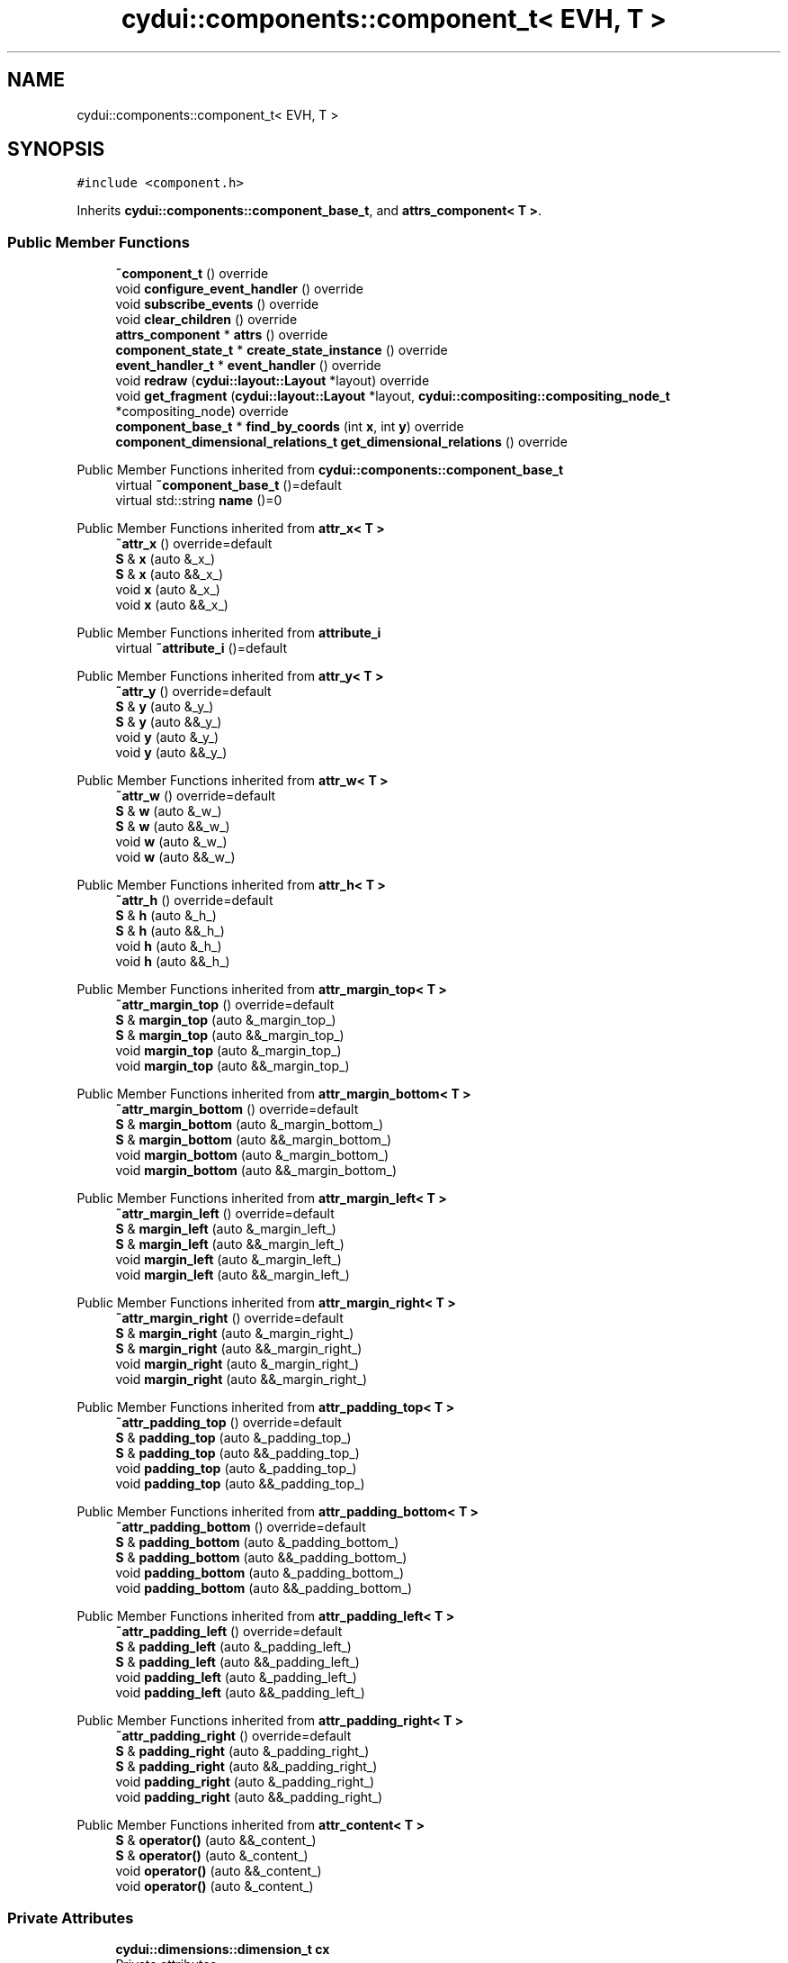 .TH "cydui::components::component_t< EVH, T >" 3 "CYD-UI" \" -*- nroff -*-
.ad l
.nh
.SH NAME
cydui::components::component_t< EVH, T >
.SH SYNOPSIS
.br
.PP
.PP
\fC#include <component\&.h>\fP
.PP
Inherits \fBcydui::components::component_base_t\fP, and \fBattrs_component< T >\fP\&.
.SS "Public Member Functions"

.in +1c
.ti -1c
.RI "\fB~component_t\fP () override"
.br
.ti -1c
.RI "void \fBconfigure_event_handler\fP () override"
.br
.ti -1c
.RI "void \fBsubscribe_events\fP () override"
.br
.ti -1c
.RI "void \fBclear_children\fP () override"
.br
.ti -1c
.RI "\fBattrs_component\fP * \fBattrs\fP () override"
.br
.ti -1c
.RI "\fBcomponent_state_t\fP * \fBcreate_state_instance\fP () override"
.br
.ti -1c
.RI "\fBevent_handler_t\fP * \fBevent_handler\fP () override"
.br
.ti -1c
.RI "void \fBredraw\fP (\fBcydui::layout::Layout\fP *layout) override"
.br
.ti -1c
.RI "void \fBget_fragment\fP (\fBcydui::layout::Layout\fP *layout, \fBcydui::compositing::compositing_node_t\fP *compositing_node) override"
.br
.ti -1c
.RI "\fBcomponent_base_t\fP * \fBfind_by_coords\fP (int \fBx\fP, int \fBy\fP) override"
.br
.ti -1c
.RI "\fBcomponent_dimensional_relations_t\fP \fBget_dimensional_relations\fP () override"
.br
.in -1c

Public Member Functions inherited from \fBcydui::components::component_base_t\fP
.in +1c
.ti -1c
.RI "virtual \fB~component_base_t\fP ()=default"
.br
.ti -1c
.RI "virtual std::string \fBname\fP ()=0"
.br
.in -1c

Public Member Functions inherited from \fBattr_x< T >\fP
.in +1c
.ti -1c
.RI "\fB~attr_x\fP () override=default"
.br
.ti -1c
.RI "\fBS\fP & \fBx\fP (auto &_x_)"
.br
.ti -1c
.RI "\fBS\fP & \fBx\fP (auto &&_x_)"
.br
.ti -1c
.RI "void \fBx\fP (auto &_x_)"
.br
.ti -1c
.RI "void \fBx\fP (auto &&_x_)"
.br
.in -1c

Public Member Functions inherited from \fBattribute_i\fP
.in +1c
.ti -1c
.RI "virtual \fB~attribute_i\fP ()=default"
.br
.in -1c

Public Member Functions inherited from \fBattr_y< T >\fP
.in +1c
.ti -1c
.RI "\fB~attr_y\fP () override=default"
.br
.ti -1c
.RI "\fBS\fP & \fBy\fP (auto &_y_)"
.br
.ti -1c
.RI "\fBS\fP & \fBy\fP (auto &&_y_)"
.br
.ti -1c
.RI "void \fBy\fP (auto &_y_)"
.br
.ti -1c
.RI "void \fBy\fP (auto &&_y_)"
.br
.in -1c

Public Member Functions inherited from \fBattr_w< T >\fP
.in +1c
.ti -1c
.RI "\fB~attr_w\fP () override=default"
.br
.ti -1c
.RI "\fBS\fP & \fBw\fP (auto &_w_)"
.br
.ti -1c
.RI "\fBS\fP & \fBw\fP (auto &&_w_)"
.br
.ti -1c
.RI "void \fBw\fP (auto &_w_)"
.br
.ti -1c
.RI "void \fBw\fP (auto &&_w_)"
.br
.in -1c

Public Member Functions inherited from \fBattr_h< T >\fP
.in +1c
.ti -1c
.RI "\fB~attr_h\fP () override=default"
.br
.ti -1c
.RI "\fBS\fP & \fBh\fP (auto &_h_)"
.br
.ti -1c
.RI "\fBS\fP & \fBh\fP (auto &&_h_)"
.br
.ti -1c
.RI "void \fBh\fP (auto &_h_)"
.br
.ti -1c
.RI "void \fBh\fP (auto &&_h_)"
.br
.in -1c

Public Member Functions inherited from \fBattr_margin_top< T >\fP
.in +1c
.ti -1c
.RI "\fB~attr_margin_top\fP () override=default"
.br
.ti -1c
.RI "\fBS\fP & \fBmargin_top\fP (auto &_margin_top_)"
.br
.ti -1c
.RI "\fBS\fP & \fBmargin_top\fP (auto &&_margin_top_)"
.br
.ti -1c
.RI "void \fBmargin_top\fP (auto &_margin_top_)"
.br
.ti -1c
.RI "void \fBmargin_top\fP (auto &&_margin_top_)"
.br
.in -1c

Public Member Functions inherited from \fBattr_margin_bottom< T >\fP
.in +1c
.ti -1c
.RI "\fB~attr_margin_bottom\fP () override=default"
.br
.ti -1c
.RI "\fBS\fP & \fBmargin_bottom\fP (auto &_margin_bottom_)"
.br
.ti -1c
.RI "\fBS\fP & \fBmargin_bottom\fP (auto &&_margin_bottom_)"
.br
.ti -1c
.RI "void \fBmargin_bottom\fP (auto &_margin_bottom_)"
.br
.ti -1c
.RI "void \fBmargin_bottom\fP (auto &&_margin_bottom_)"
.br
.in -1c

Public Member Functions inherited from \fBattr_margin_left< T >\fP
.in +1c
.ti -1c
.RI "\fB~attr_margin_left\fP () override=default"
.br
.ti -1c
.RI "\fBS\fP & \fBmargin_left\fP (auto &_margin_left_)"
.br
.ti -1c
.RI "\fBS\fP & \fBmargin_left\fP (auto &&_margin_left_)"
.br
.ti -1c
.RI "void \fBmargin_left\fP (auto &_margin_left_)"
.br
.ti -1c
.RI "void \fBmargin_left\fP (auto &&_margin_left_)"
.br
.in -1c

Public Member Functions inherited from \fBattr_margin_right< T >\fP
.in +1c
.ti -1c
.RI "\fB~attr_margin_right\fP () override=default"
.br
.ti -1c
.RI "\fBS\fP & \fBmargin_right\fP (auto &_margin_right_)"
.br
.ti -1c
.RI "\fBS\fP & \fBmargin_right\fP (auto &&_margin_right_)"
.br
.ti -1c
.RI "void \fBmargin_right\fP (auto &_margin_right_)"
.br
.ti -1c
.RI "void \fBmargin_right\fP (auto &&_margin_right_)"
.br
.in -1c

Public Member Functions inherited from \fBattr_padding_top< T >\fP
.in +1c
.ti -1c
.RI "\fB~attr_padding_top\fP () override=default"
.br
.ti -1c
.RI "\fBS\fP & \fBpadding_top\fP (auto &_padding_top_)"
.br
.ti -1c
.RI "\fBS\fP & \fBpadding_top\fP (auto &&_padding_top_)"
.br
.ti -1c
.RI "void \fBpadding_top\fP (auto &_padding_top_)"
.br
.ti -1c
.RI "void \fBpadding_top\fP (auto &&_padding_top_)"
.br
.in -1c

Public Member Functions inherited from \fBattr_padding_bottom< T >\fP
.in +1c
.ti -1c
.RI "\fB~attr_padding_bottom\fP () override=default"
.br
.ti -1c
.RI "\fBS\fP & \fBpadding_bottom\fP (auto &_padding_bottom_)"
.br
.ti -1c
.RI "\fBS\fP & \fBpadding_bottom\fP (auto &&_padding_bottom_)"
.br
.ti -1c
.RI "void \fBpadding_bottom\fP (auto &_padding_bottom_)"
.br
.ti -1c
.RI "void \fBpadding_bottom\fP (auto &&_padding_bottom_)"
.br
.in -1c

Public Member Functions inherited from \fBattr_padding_left< T >\fP
.in +1c
.ti -1c
.RI "\fB~attr_padding_left\fP () override=default"
.br
.ti -1c
.RI "\fBS\fP & \fBpadding_left\fP (auto &_padding_left_)"
.br
.ti -1c
.RI "\fBS\fP & \fBpadding_left\fP (auto &&_padding_left_)"
.br
.ti -1c
.RI "void \fBpadding_left\fP (auto &_padding_left_)"
.br
.ti -1c
.RI "void \fBpadding_left\fP (auto &&_padding_left_)"
.br
.in -1c

Public Member Functions inherited from \fBattr_padding_right< T >\fP
.in +1c
.ti -1c
.RI "\fB~attr_padding_right\fP () override=default"
.br
.ti -1c
.RI "\fBS\fP & \fBpadding_right\fP (auto &_padding_right_)"
.br
.ti -1c
.RI "\fBS\fP & \fBpadding_right\fP (auto &&_padding_right_)"
.br
.ti -1c
.RI "void \fBpadding_right\fP (auto &_padding_right_)"
.br
.ti -1c
.RI "void \fBpadding_right\fP (auto &&_padding_right_)"
.br
.in -1c

Public Member Functions inherited from \fBattr_content< T >\fP
.in +1c
.ti -1c
.RI "\fBS\fP & \fBoperator()\fP (auto &&_content_)"
.br
.ti -1c
.RI "\fBS\fP & \fBoperator()\fP (auto &_content_)"
.br
.ti -1c
.RI "void \fBoperator()\fP (auto &&_content_)"
.br
.ti -1c
.RI "void \fBoperator()\fP (auto &_content_)"
.br
.in -1c
.SS "Private Attributes"

.in +1c
.ti -1c
.RI "\fBcydui::dimensions::dimension_t\fP \fBcx\fP"
.br
.RI "Private attributes\&. "
.ti -1c
.RI "\fBcydui::dimensions::dimension_t\fP \fBcy\fP"
.br
.ti -1c
.RI "\fBcydui::dimensions::dimension_t\fP \fBcw\fP"
.br
.ti -1c
.RI "\fBcydui::dimensions::dimension_t\fP \fBch\fP"
.br
.ti -1c
.RI "\fBlazy_alloc\fP< EVH > \fBevent_handler_\fP {}"
.br
.in -1c
.SS "Additional Inherited Members"


Public Attributes inherited from \fBcydui::components::component_base_t\fP
.in +1c
.ti -1c
.RI "std::optional< \fBcomponent_state_t\fP * > \fBstate\fP = std::nullopt"
.br
.ti -1c
.RI "std::optional< \fBcomponent_base_t\fP * > \fBparent\fP = std::nullopt"
.br
.ti -1c
.RI "std::vector< \fBcomponent_base_t\fP * > \fBchildren\fP {}"
.br
.ti -1c
.RI "std::vector< \fBcydui::events::listener_t\fP * > \fBsubscribed_listeners\fP {}"
.br
.in -1c

Public Attributes inherited from \fBattr_x< T >\fP
.in +1c
.ti -1c
.RI "\fBcydui::dimensions::dimension_t\fP \fB_x\fP"
.br
.in -1c

Public Attributes inherited from \fBattr_y< T >\fP
.in +1c
.ti -1c
.RI "\fBcydui::dimensions::dimension_t\fP \fB_y\fP"
.br
.in -1c

Public Attributes inherited from \fBattr_w< T >\fP
.in +1c
.ti -1c
.RI "\fBcydui::dimensions::dimension_t\fP \fB_w\fP"
.br
.ti -1c
.RI "bool \fB_w_has_changed\fP"
.br
.in -1c

Public Attributes inherited from \fBattr_h< T >\fP
.in +1c
.ti -1c
.RI "\fBcydui::dimensions::dimension_t\fP \fB_h\fP"
.br
.ti -1c
.RI "bool \fB_h_has_changed\fP"
.br
.in -1c

Public Attributes inherited from \fBattr_margin_top< T >\fP
.in +1c
.ti -1c
.RI "\fBcydui::dimensions::dimension_t\fP \fB_margin_top\fP"
.br
.in -1c

Public Attributes inherited from \fBattr_margin_bottom< T >\fP
.in +1c
.ti -1c
.RI "\fBcydui::dimensions::dimension_t\fP \fB_margin_bottom\fP"
.br
.in -1c

Public Attributes inherited from \fBattr_margin_left< T >\fP
.in +1c
.ti -1c
.RI "\fBcydui::dimensions::dimension_t\fP \fB_margin_left\fP"
.br
.in -1c

Public Attributes inherited from \fBattr_margin_right< T >\fP
.in +1c
.ti -1c
.RI "\fBcydui::dimensions::dimension_t\fP \fB_margin_right\fP"
.br
.in -1c

Public Attributes inherited from \fBattr_padding_top< T >\fP
.in +1c
.ti -1c
.RI "\fBcydui::dimensions::dimension_t\fP \fB_padding_top\fP"
.br
.in -1c

Public Attributes inherited from \fBattr_padding_bottom< T >\fP
.in +1c
.ti -1c
.RI "\fBcydui::dimensions::dimension_t\fP \fB_padding_bottom\fP"
.br
.in -1c

Public Attributes inherited from \fBattr_padding_left< T >\fP
.in +1c
.ti -1c
.RI "\fBcydui::dimensions::dimension_t\fP \fB_padding_left\fP"
.br
.in -1c

Public Attributes inherited from \fBattr_padding_right< T >\fP
.in +1c
.ti -1c
.RI "\fBcydui::dimensions::dimension_t\fP \fB_padding_right\fP"
.br
.in -1c

Public Attributes inherited from \fBattr_content< T >\fP
.in +1c
.ti -1c
.RI "std::function< \fBcontent\fP()> \fB_content\fP"
.br
.in -1c

Protected Member Functions inherited from \fBcydui::components::component_base_t\fP
.in +1c
.ti -1c
.RI "void \fBadd_event_listeners\fP (const std::unordered_map< std::string, event_handler_t::listener_data_t > &listeners)"
.br
.ti -1c
.RI "void \fBclear_subscribed_listeners\fP ()"
.br
.in -1c
.SH "Detailed Description"
.PP 

.SS "template<ComponentEventHandlerConcept EVH, typename \fBT\fP>
.br
struct cydui::components::component_t< EVH, T >"
.PP
Definition at line \fB124\fP of file \fBcomponent\&.h\fP\&.
.SH "Constructor & Destructor Documentation"
.PP 
.SS "template<ComponentEventHandlerConcept EVH, typename \fBT\fP > \fBcydui::components::component_t\fP< EVH, \fBT\fP >::~\fBcomponent_t\fP ()\fC [inline]\fP, \fC [override]\fP"

.PP
Definition at line \fB136\fP of file \fBcomponent\&.h\fP\&..PP
.nf
136                               {
137         for (auto &child: children) {
138           delete child;
139         }
140         children\&.clear();
141         clear_subscribed_listeners();
142         if (state\&.has_value()) {
143           state\&.value()\->component_instance = std::nullopt;
144         }
145       };
.fi

.SH "Member Function Documentation"
.PP 
.SS "template<ComponentEventHandlerConcept EVH, typename \fBT\fP > \fBattrs_component\fP * \fBcydui::components::component_t\fP< EVH, \fBT\fP >::attrs ()\fC [inline]\fP, \fC [override]\fP, \fC [virtual]\fP"

.PP
Implements \fBcydui::components::component_base_t\fP\&.
.PP
Definition at line \fB171\fP of file \fBcomponent\&.h\fP\&..PP
.nf
171                                           {
172         // Yes, the order of casting matters here because a conversion from `this` to
173         // `(attrs_component<>*)` does not work since that type is not a base of this
174         // class\&. So we need to cast to the base class first and then to its `void`
175         // specialization\&.
176         return (attrs_component<>*) (attrs_component<T>*) this;
177       }
.fi

.SS "template<ComponentEventHandlerConcept EVH, typename \fBT\fP > void \fBcydui::components::component_t\fP< EVH, \fBT\fP >::clear_children ()\fC [inline]\fP, \fC [override]\fP, \fC [virtual]\fP"

.PP
Implements \fBcydui::components::component_base_t\fP\&.
.PP
Definition at line \fB165\fP of file \fBcomponent\&.h\fP\&..PP
.nf
165                                      {
166         for (auto &child: children) {
167           delete child;
168         }
169         children\&.clear();
170       }
.fi

.SS "template<ComponentEventHandlerConcept EVH, typename \fBT\fP > void \fBcydui::components::component_t\fP< EVH, \fBT\fP >::configure_event_handler ()\fC [inline]\fP, \fC [override]\fP, \fC [virtual]\fP"

.PP
Implements \fBcydui::components::component_base_t\fP\&.
.PP
Definition at line \fB147\fP of file \fBcomponent\&.h\fP\&..PP
.nf
147                                               {
148         EVH* evh = event_handler_\&.operator\->();
149         if (parent\&.has_value()) {
150           evh\->parent = parent\&.value()\->event_handler();
151         } else {
152           evh\->parent = nullptr;
153         }
154         evh\->state = (typename T::state_t*) state\&.value();
155         evh\->props = &(((T*) this)\->props);
156         evh\->attrs = (attrs_component<T>*) this;
157         evh\->get_dim = [this] {return get_dimensional_relations();};
158         evh\->$children = [this] {return children;};
159       }
.fi

.SS "template<ComponentEventHandlerConcept EVH, typename \fBT\fP > \fBcomponent_state_t\fP * \fBcydui::components::component_t\fP< EVH, \fBT\fP >::create_state_instance ()\fC [inline]\fP, \fC [override]\fP, \fC [virtual]\fP"

.PP
Implements \fBcydui::components::component_base_t\fP\&.
.PP
Definition at line \fB180\fP of file \fBcomponent\&.h\fP\&..PP
.nf
180                                                           {
181         return new typename T::state_t;
182       }
.fi

.SS "template<ComponentEventHandlerConcept EVH, typename \fBT\fP > \fBevent_handler_t\fP * \fBcydui::components::component_t\fP< EVH, \fBT\fP >::event_handler ()\fC [inline]\fP, \fC [override]\fP, \fC [virtual]\fP"

.PP
Implements \fBcydui::components::component_base_t\fP\&.
.PP
Definition at line \fB183\fP of file \fBcomponent\&.h\fP\&..PP
.nf
183                                                 {
184         return event_handler_;
185       }
.fi

.SS "template<ComponentEventHandlerConcept EVH, typename \fBT\fP > \fBcomponent_base_t\fP * \fBcydui::components::component_t\fP< EVH, \fBT\fP >::find_by_coords (int x, int y)\fC [inline]\fP, \fC [override]\fP, \fC [virtual]\fP"

.PP
Implements \fBcydui::components::component_base_t\fP\&.
.PP
Definition at line \fB311\fP of file \fBcomponent\&.h\fP\&..PP
.nf
311                                                               {
312         component_base_t* found = nullptr;
313         for (auto c = children\&.rbegin(); c != children\&.rend(); ++c) {
314           found = (*c)\->find_by_coords(x, y);
315           if (nullptr != found) {
316             return found;
317           }
318         }
319         if (cx\&.val() <= x && x < cx\&.val() + cw\&.val()) {
320           if (cy\&.val() <= y && y < cy\&.val() + ch\&.val()) {
321             return this;
322           }
323         }
324         return nullptr;
325       }
.fi

.SS "template<ComponentEventHandlerConcept EVH, typename \fBT\fP > \fBcomponent_dimensional_relations_t\fP \fBcydui::components::component_t\fP< EVH, \fBT\fP >::get_dimensional_relations ()\fC [inline]\fP, \fC [override]\fP, \fC [virtual]\fP"

.PP
Implements \fBcydui::components::component_base_t\fP\&.
.PP
Definition at line \fB327\fP of file \fBcomponent\&.h\fP\&..PP
.nf
327                                                                              {
328         return {
329           this\->_x,
330           this\->_y,
331           this\->_w,
332           this\->_h,
333           this\->_w_has_changed,
334           this\->_h_has_changed,
335           this\->cx,
336           this\->cy,
337           this\->cw,
338           this\->ch,
339           this\->_margin_top,
340           this\->_margin_bottom,
341           this\->_margin_left,
342           this\->_margin_right,
343           this\->_padding_top,
344           this\->_padding_bottom,
345           this\->_padding_left,
346           this\->_padding_right,
347         };
348       }
.fi

.SS "template<ComponentEventHandlerConcept EVH, typename \fBT\fP > void \fBcydui::components::component_t\fP< EVH, \fBT\fP >::get_fragment (\fBcydui::layout::Layout\fP * layout, \fBcydui::compositing::compositing_node_t\fP * compositing_node)\fC [inline]\fP, \fC [override]\fP, \fC [virtual]\fP"

.PP
Implements \fBcydui::components::component_base_t\fP\&.
.PP
Definition at line \fB275\fP of file \fBcomponent\&.h\fP\&..PP
.nf
275                                                                                                              {
276         for (auto &child: children) {
277           auto* child_node = new cydui::compositing::compositing_node_t;
278           compositing_node\->children\&.push_back(child_node);
279           child\->get_fragment(layout, child_node);
280         }
281         
282         compositing_node\->id = (unsigned long) (this\->state\&.value());
283         compositing_node\->op = {
284           \&.x = this\->_x\&.val(),
285           \&.y = this\->_y\&.val(),
286           \&.orig_x = this\->_margin_left\&.val() + this\->_padding_left\&.val(),
287           \&.orig_y = this\->_margin_top\&.val() + this\->_padding_top\&.val(),
288           \&.w = this\->_w\&.val(),
289           \&.h = this\->_h\&.val(),
290           \&.rot = 0\&.0, // dim\->rot\&.val(),
291           \&.scale_x = 1\&.0, // dim\->scale_x\&.val(),
292           \&.scale_y = 1\&.0, // dim\->scale_y\&.val(),
293         };
294         
295         auto &fragment = compositing_node\->graphics;
296         fragment\&.clear();
297         event_handler_\->draw_fragment(fragment);
298         if (!fragment\&.empty()) {
299           for (const auto &elem: fragment\&.elements) {
300             auto fp = elem\->get_footprint();
301             if (fp\&.x + fp\&.w > compositing_node\->op\&.w) {
302               compositing_node\->op\&.w = fp\&.x + fp\&.w;
303             }
304             if (fp\&.y + fp\&.h > compositing_node\->op\&.h) {
305               compositing_node\->op\&.h = fp\&.y + fp\&.h;
306             }
307           }
308         }
309       }
.fi

.SS "template<ComponentEventHandlerConcept EVH, typename \fBT\fP > void \fBcydui::components::component_t\fP< EVH, \fBT\fP >::redraw (\fBcydui::layout::Layout\fP * layout)\fC [inline]\fP, \fC [override]\fP, \fC [virtual]\fP"

.PP
Implements \fBcydui::components::component_base_t\fP\&.
.PP
Definition at line \fB187\fP of file \fBcomponent\&.h\fP\&..PP
.nf
187                                                       {
188         std::vector<component_holder_t> content_children = this\->_content();
189         std::string content_id_prefix = "content:";
190         std::size_t id_i = 0;
191         for (auto &item: content_children) {
192           for (auto &component_pair: item\&.get_components()) {
193             auto [id_, component] = component_pair;
194             std::string id = content_id_prefix;
195             id\&.append(id_);
196             id\&.append(":");
197             id\&.append(std::to_string(id_i));
198             
199             // Get or Create state for component
200             component_state_t* child_state;
201             if (state\&.value()\->children_states\&.contains(id)) {
202               child_state = state\&.value()\->children_states[id];
203             } else {
204               child_state = component\->create_state_instance();
205               state\&.value()\->children_states[id] = child_state;
206             }
207             
208             // Set child's variables
209             component\->state = child_state;
210             child_state\->win = state\&.value()\->win;
211             child_state\->parent = state\&.value();
212             child_state\->component_instance = component;
213             component\->parent = this;
214             children\&.push_back(component);
215             //printf("CHILDREN LEN: %d\\n", children\&.size());
216             
217             // Configure event handler
218             component\->configure_event_handler();
219             
220             // Subscribe child events
221             component\->subscribe_events();
222             // Redraw child
223             //component\->redraw(layout);
224             
225           }
226           ++id_i;
227         }
228         
229         std::vector<component_holder_t> new_children = event_handler_\->on_redraw();
230         for (auto &item: children) {
231           // Redraw content child
232           item\->redraw(layout);
233         }
234         
235         id_i = 0;
236         for (auto &item: new_children) {
237           for (auto &component_pair: item\&.get_components()) {
238             auto [id_, component] = component_pair;
239             std::string id = id_;
240             id\&.append(":");
241             id\&.append(std::to_string(id_i));
242             
243             // Get or Create state for component
244             component_state_t* child_state;
245             if (state\&.value()\->children_states\&.contains(id)) {
246               child_state = state\&.value()\->children_states[id];
247             } else {
248               child_state = component\->create_state_instance();
249               state\&.value()\->children_states[id] = child_state;
250             }
251             
252             // Set child's variables
253             component\->state = child_state;
254             child_state\->win = state\&.value()\->win;
255             child_state\->parent = state\&.value();
256             child_state\->component_instance = component;
257             component\->parent = this;
258             children\&.push_back(component);
259             //printf("CHILDREN LEN: %d\\n", children\&.size());
260             
261             // Configure event handler
262             component\->configure_event_handler();
263             
264             // Subscribe child events
265             component\->subscribe_events();
266             // Redraw child
267             component\->redraw(layout);
268             
269           }
270           ++id_i;
271         }
272       }
.fi

.SS "template<ComponentEventHandlerConcept EVH, typename \fBT\fP > void \fBcydui::components::component_t\fP< EVH, \fBT\fP >::subscribe_events ()\fC [inline]\fP, \fC [override]\fP, \fC [virtual]\fP"

.PP
Implements \fBcydui::components::component_base_t\fP\&.
.PP
Definition at line \fB160\fP of file \fBcomponent\&.h\fP\&..PP
.nf
160                                        {
161         clear_subscribed_listeners();
162         EVH* evh = event_handler_\&.operator\->();
163         add_event_listeners(evh\->get_event_listeners());
164       }
.fi

.SH "Member Data Documentation"
.PP 
.SS "template<ComponentEventHandlerConcept EVH, typename \fBT\fP > \fBcydui::dimensions::dimension_t\fP \fBcydui::components::component_t\fP< EVH, \fBT\fP >::ch\fC [private]\fP"

.PP
Definition at line \fB131\fP of file \fBcomponent\&.h\fP\&.
.SS "template<ComponentEventHandlerConcept EVH, typename \fBT\fP > \fBcydui::dimensions::dimension_t\fP \fBcydui::components::component_t\fP< EVH, \fBT\fP >::cw\fC [private]\fP"

.PP
Definition at line \fB130\fP of file \fBcomponent\&.h\fP\&.
.SS "template<ComponentEventHandlerConcept EVH, typename \fBT\fP > \fBcydui::dimensions::dimension_t\fP \fBcydui::components::component_t\fP< EVH, \fBT\fP >::cx\fC [private]\fP"

.PP
Private attributes\&. 
.PP
Definition at line \fB128\fP of file \fBcomponent\&.h\fP\&.
.SS "template<ComponentEventHandlerConcept EVH, typename \fBT\fP > \fBcydui::dimensions::dimension_t\fP \fBcydui::components::component_t\fP< EVH, \fBT\fP >::cy\fC [private]\fP"

.PP
Definition at line \fB129\fP of file \fBcomponent\&.h\fP\&.
.SS "template<ComponentEventHandlerConcept EVH, typename \fBT\fP > \fBlazy_alloc\fP<EVH> \fBcydui::components::component_t\fP< EVH, \fBT\fP >::event_handler_ {}\fC [private]\fP"

.PP
Definition at line \fB133\fP of file \fBcomponent\&.h\fP\&..PP
.nf
133 {};
.fi


.SH "Author"
.PP 
Generated automatically by Doxygen for CYD-UI from the source code\&.
